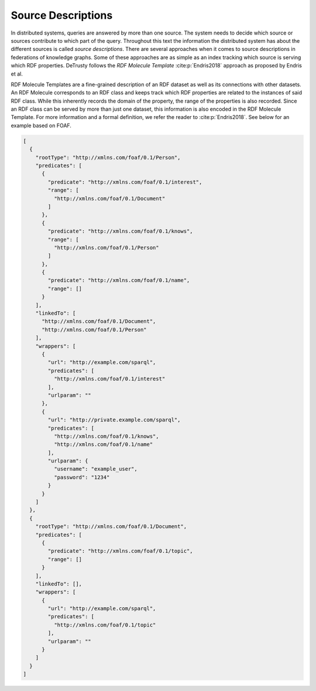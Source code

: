 *******************
Source Descriptions
*******************

In distributed systems, queries are answered by more than one source.
The system needs to decide which source or sources contribute to which part of the query.
Throughout this text the information the distributed system has about the different sources is called *source descriptions*.
There are several approaches when it comes to source descriptions in federations of knowledge graphs.
Some of these approaches are as simple as an index tracking which source is serving which RDF properties.
DeTrusty follows the *RDF Molecule Template* :cite:p:`Endris2018` approach as proposed by Endris et al.

RDF Molecule Templates are a fine-grained description of an RDF dataset as well as its connections with other datasets.
An RDF Molecule corresponds to an RDF class and keeps track which RDF properties are related to the instances of said RDF class.
While this inherently records the domain of the property, the range of the properties is also recorded.
Since an RDF class can be served by more than just one dataset, this information is also encoded in the RDF Molecule Template.
For more information and a formal definition, we refer the reader to :cite:p:`Endris2018`.
See below for an example based on FOAF.

.. code:: JSON

   [
     {
       "rootType": "http://xmlns.com/foaf/0.1/Person",
       "predicates": [
         {
           "predicate": "http://xmlns.com/foaf/0.1/interest",
           "range": [
             "http://xmlns.com/foaf/0.1/Document"
           ]
         },
         {
           "predicate": "http://xmlns.com/foaf/0.1/knows",
           "range": [
             "http://xmlns.com/foaf/0.1/Person"
           ]
         },
         {
           "predicate": "http://xmlns.com/foaf/0.1/name",
           "range": []
         }
       ],
       "linkedTo": [
         "http://xmlns.com/foaf/0.1/Document",
         "http://xmlns.com/foaf/0.1/Person"
       ],
       "wrappers": [
         {
           "url": "http://example.com/sparql",
           "predicates": [
             "http://xmlns.com/foaf/0.1/interest"
           ],
           "urlparam": ""
         },
         {
           "url": "http://private.example.com/sparql",
           "predicates": [
             "http://xmlns.com/foaf/0.1/knows",
             "http://xmlns.com/foaf/0.1/name"
           ],
           "urlparam": {
             "username": "example_user",
             "password": "1234"
           }
         }
       ]
     },
     {
       "rootType": "http://xmlns.com/foaf/0.1/Document",
       "predicates": [
         {
           "predicate": "http://xmlns.com/foaf/0.1/topic",
           "range": []
         }
       ],
       "linkedTo": [],
       "wrappers": [
         {
           "url": "http://example.com/sparql",
           "predicates": [
             "http://xmlns.com/foaf/0.1/topic"
           ],
           "urlparam": ""
         }
       ]
     }
   ]